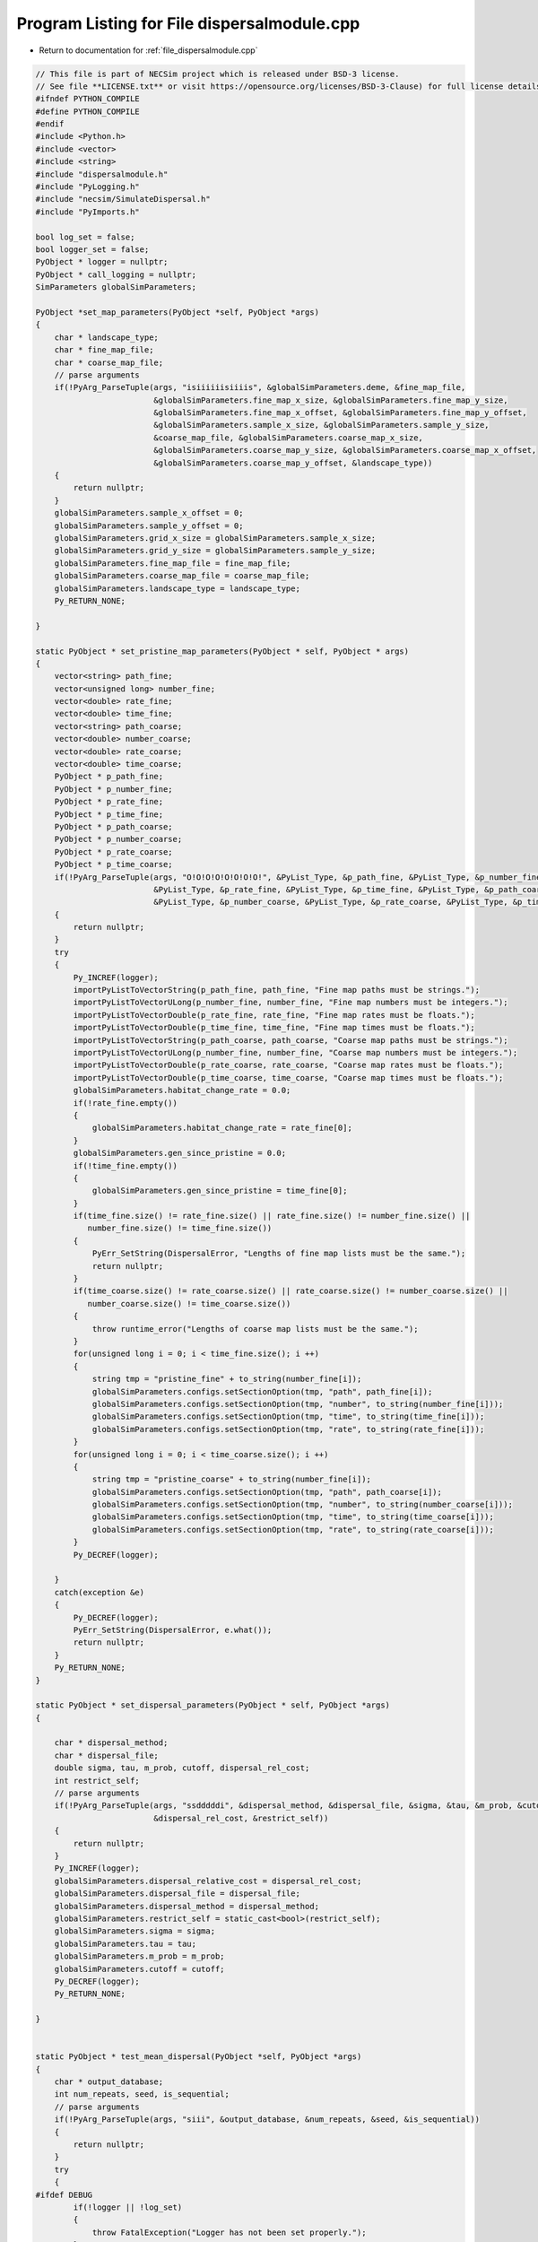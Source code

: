 
.. _program_listing_file_dispersalmodule.cpp:

Program Listing for File dispersalmodule.cpp
============================================

- Return to documentation for :ref:`file_dispersalmodule.cpp`

.. code-block:: cpp

   // This file is part of NECSim project which is released under BSD-3 license.
   // See file **LICENSE.txt** or visit https://opensource.org/licenses/BSD-3-Clause) for full license details
   #ifndef PYTHON_COMPILE
   #define PYTHON_COMPILE
   #endif
   #include <Python.h>
   #include <vector>
   #include <string>
   #include "dispersalmodule.h"
   #include "PyLogging.h"
   #include "necsim/SimulateDispersal.h"
   #include "PyImports.h"
   
   bool log_set = false;
   bool logger_set = false;
   PyObject * logger = nullptr;
   PyObject * call_logging = nullptr;
   SimParameters globalSimParameters;
   
   PyObject *set_map_parameters(PyObject *self, PyObject *args)
   {
       char * landscape_type;
       char * fine_map_file;
       char * coarse_map_file;
       // parse arguments
       if(!PyArg_ParseTuple(args, "isiiiiiisiiiis", &globalSimParameters.deme, &fine_map_file,
                            &globalSimParameters.fine_map_x_size, &globalSimParameters.fine_map_y_size,
                            &globalSimParameters.fine_map_x_offset, &globalSimParameters.fine_map_y_offset,
                            &globalSimParameters.sample_x_size, &globalSimParameters.sample_y_size,
                            &coarse_map_file, &globalSimParameters.coarse_map_x_size,
                            &globalSimParameters.coarse_map_y_size, &globalSimParameters.coarse_map_x_offset,
                            &globalSimParameters.coarse_map_y_offset, &landscape_type))
       {
           return nullptr;
       }
       globalSimParameters.sample_x_offset = 0;
       globalSimParameters.sample_y_offset = 0;
       globalSimParameters.grid_x_size = globalSimParameters.sample_x_size;
       globalSimParameters.grid_y_size = globalSimParameters.sample_y_size;
       globalSimParameters.fine_map_file = fine_map_file;
       globalSimParameters.coarse_map_file = coarse_map_file;
       globalSimParameters.landscape_type = landscape_type;
       Py_RETURN_NONE;
   
   }
   
   static PyObject * set_pristine_map_parameters(PyObject * self, PyObject * args)
   {
       vector<string> path_fine;
       vector<unsigned long> number_fine;
       vector<double> rate_fine;
       vector<double> time_fine;
       vector<string> path_coarse;
       vector<double> number_coarse;
       vector<double> rate_coarse;
       vector<double> time_coarse;
       PyObject * p_path_fine;
       PyObject * p_number_fine;
       PyObject * p_rate_fine;
       PyObject * p_time_fine;
       PyObject * p_path_coarse;
       PyObject * p_number_coarse;
       PyObject * p_rate_coarse;
       PyObject * p_time_coarse;
       if(!PyArg_ParseTuple(args, "O!O!O!O!O!O!O!O!", &PyList_Type, &p_path_fine, &PyList_Type, &p_number_fine,
                            &PyList_Type, &p_rate_fine, &PyList_Type, &p_time_fine, &PyList_Type, &p_path_coarse,
                            &PyList_Type, &p_number_coarse, &PyList_Type, &p_rate_coarse, &PyList_Type, &p_time_coarse))
       {
           return nullptr;
       }
       try
       {
           Py_INCREF(logger);
           importPyListToVectorString(p_path_fine, path_fine, "Fine map paths must be strings.");
           importPyListToVectorULong(p_number_fine, number_fine, "Fine map numbers must be integers.");
           importPyListToVectorDouble(p_rate_fine, rate_fine, "Fine map rates must be floats.");
           importPyListToVectorDouble(p_time_fine, time_fine, "Fine map times must be floats.");
           importPyListToVectorString(p_path_coarse, path_coarse, "Coarse map paths must be strings.");
           importPyListToVectorULong(p_number_fine, number_fine, "Coarse map numbers must be integers.");
           importPyListToVectorDouble(p_rate_coarse, rate_coarse, "Coarse map rates must be floats.");
           importPyListToVectorDouble(p_time_coarse, time_coarse, "Coarse map times must be floats.");
           globalSimParameters.habitat_change_rate = 0.0;
           if(!rate_fine.empty())
           {
               globalSimParameters.habitat_change_rate = rate_fine[0];
           }
           globalSimParameters.gen_since_pristine = 0.0;
           if(!time_fine.empty())
           {
               globalSimParameters.gen_since_pristine = time_fine[0];
           }
           if(time_fine.size() != rate_fine.size() || rate_fine.size() != number_fine.size() ||
              number_fine.size() != time_fine.size())
           {
               PyErr_SetString(DispersalError, "Lengths of fine map lists must be the same.");
               return nullptr;
           }
           if(time_coarse.size() != rate_coarse.size() || rate_coarse.size() != number_coarse.size() ||
              number_coarse.size() != time_coarse.size())
           {
               throw runtime_error("Lengths of coarse map lists must be the same.");
           }
           for(unsigned long i = 0; i < time_fine.size(); i ++)
           {
               string tmp = "pristine_fine" + to_string(number_fine[i]);
               globalSimParameters.configs.setSectionOption(tmp, "path", path_fine[i]);
               globalSimParameters.configs.setSectionOption(tmp, "number", to_string(number_fine[i]));
               globalSimParameters.configs.setSectionOption(tmp, "time", to_string(time_fine[i]));
               globalSimParameters.configs.setSectionOption(tmp, "rate", to_string(rate_fine[i]));
           }
           for(unsigned long i = 0; i < time_coarse.size(); i ++)
           {
               string tmp = "pristine_coarse" + to_string(number_fine[i]);
               globalSimParameters.configs.setSectionOption(tmp, "path", path_coarse[i]);
               globalSimParameters.configs.setSectionOption(tmp, "number", to_string(number_coarse[i]));
               globalSimParameters.configs.setSectionOption(tmp, "time", to_string(time_coarse[i]));
               globalSimParameters.configs.setSectionOption(tmp, "rate", to_string(rate_coarse[i]));
           }
           Py_DECREF(logger);
   
       }
       catch(exception &e)
       {
           Py_DECREF(logger);
           PyErr_SetString(DispersalError, e.what());
           return nullptr;
       }
       Py_RETURN_NONE;
   }
   
   static PyObject * set_dispersal_parameters(PyObject * self, PyObject *args)
   {
   
       char * dispersal_method;
       char * dispersal_file;
       double sigma, tau, m_prob, cutoff, dispersal_rel_cost;
       int restrict_self;
       // parse arguments
       if(!PyArg_ParseTuple(args, "ssdddddi", &dispersal_method, &dispersal_file, &sigma, &tau, &m_prob, &cutoff,
                            &dispersal_rel_cost, &restrict_self))
       {
           return nullptr;
       }
       Py_INCREF(logger);
       globalSimParameters.dispersal_relative_cost = dispersal_rel_cost;
       globalSimParameters.dispersal_file = dispersal_file;
       globalSimParameters.dispersal_method = dispersal_method;
       globalSimParameters.restrict_self = static_cast<bool>(restrict_self);
       globalSimParameters.sigma = sigma;
       globalSimParameters.tau = tau;
       globalSimParameters.m_prob = m_prob;
       globalSimParameters.cutoff = cutoff;
       Py_DECREF(logger);
       Py_RETURN_NONE;
       
   }
   
   
   static PyObject * test_mean_dispersal(PyObject *self, PyObject *args)
   {
       char * output_database;
       int num_repeats, seed, is_sequential;
       // parse arguments
       if(!PyArg_ParseTuple(args, "siii", &output_database, &num_repeats, &seed, &is_sequential))
       {
           return nullptr;
       }
       try
       {
   #ifdef DEBUG
           if(!logger || !log_set)
           {
               throw FatalException("Logger has not been set properly.");
           }
           if(!call_logging || !logger_set)
           {
               throw FatalException("Logging  module has not been set.");
           }
   #endif // DEBUG
           Py_INCREF(logger);
           SimulateDispersal disp_sim;
           disp_sim.setSimulationParameters(&globalSimParameters);
           disp_sim.setSequential(static_cast<bool>(is_sequential));
           disp_sim.setOutputDatabase(output_database);
           disp_sim.setSeed(static_cast<unsigned long>(seed));
           disp_sim.setNumberRepeats(static_cast<unsigned long>(num_repeats));
           disp_sim.importMaps();
           disp_sim.runMeanDispersalDistance();
           disp_sim.writeDatabase("DISPERSAL_DISTANCES");
           Py_DECREF(logger);
       }
       catch(exception &e)
       {
           Py_DECREF(logger);
           PyErr_SetString(DispersalError, e.what());
           return nullptr;
       }
       Py_RETURN_NONE;
   }
   static PyObject * test_mean_distance_travelled(PyObject *self, PyObject *args)
   {
       char * output_database;
       int num_repeats, seed, num_steps;
   
       // parse arguments
       if(!PyArg_ParseTuple(args, "siii", &output_database, &num_repeats, &num_steps, &seed))
       {
           return nullptr;
       }
       try
       {
           Py_INCREF(logger);
           SimulateDispersal disp_sim;
           disp_sim.setSimulationParameters(&globalSimParameters);
           disp_sim.setOutputDatabase(output_database);
           disp_sim.setSeed(static_cast<unsigned long>(seed));
           disp_sim.setNumberRepeats(static_cast<unsigned long>(num_repeats));
           disp_sim.setNumberSteps(static_cast<unsigned long>(num_steps));
           disp_sim.importMaps();
           disp_sim.runMeanDistanceTravelled();
           disp_sim.writeDatabase("DISTANCES_TRAVELLED");
           Py_DECREF(logger);
       }
       catch(exception &e)
       {
   #ifdef DEBUG
           writeLog(50, e.what());
   #endif // DEBUG
           Py_DECREF(logger);
           PyErr_SetString(DispersalError, e.what());
           return nullptr;
       }
       Py_RETURN_NONE;
   }
   
   
   static PyMethodDef DispersalMethods[] = 
   {
       {"set_map_parameters", set_map_parameters, METH_VARARGS,
               "Sets the map parameters for the dispersal simulation."},
       {"set_pristine_map_parameters", set_pristine_map_parameters, METH_VARARGS,
               "Sets the pristine map parameters for the dispersal simulation."},
       {"set_dispersal_parameters", set_dispersal_parameters, METH_VARARGS,
               "Sets the dispersal parameters for the dispersal simulation."},
       {"test_mean_dispersal", test_mean_dispersal, METH_VARARGS,
               "Simulates the dispersal function on the provided map, recording the mean dispersal distance."},
       {"test_mean_distance_travelled", test_mean_distance_travelled, METH_VARARGS,
        "Simulates the dispersal function on the provided map,"
                " recording the mean distance travelled in the number of steps."},
       {"set_log_function", set_log_function, METH_VARARGS, "calls logging"},
       {"set_logger", set_logger, METH_VARARGS, "Sets the logger to use"},
       {nullptr, nullptr, 0 , nullptr}
   };
   
   // Conditional compilation for python >= 3.0 (changed how python integration worked)
   #if PY_MAJOR_VERSION >= 3
   static int dispersal_traverse(PyObject *m, visitproc visit, void *arg)
   {
       Py_VISIT(GETSTATE(m)->error);
       return 0;
   }
   
   static int dispersal_clear(PyObject *m)
   {
       Py_CLEAR(GETSTATE(m)->error);
       return 0;
   }
   
   #endif
   
   
   #if PY_MAJOR_VERSION >= 3
   static struct PyModuleDef moduledef =
   {
       PyModuleDef_HEAD_INIT,
       "dispersalmodule",
       nullptr,
       sizeof(struct module_state),
       DispersalMethods,
       nullptr,
       dispersal_traverse,
       dispersal_clear,
       nullptr
   };
   
   
   #define INITERROR return NULL
   
   PyMODINIT_FUNC
   PyInit_dispersalmodule(void)
   #else
   #define INITERROR return
   
   PyMODINIT_FUNC
   initdispersalmodule(void)
   #endif
   {
       PyObject *module;
       #if PY_MAJOR_VERSION>=3
       module = PyModule_Create(&moduledef);
       #else
       module = Py_InitModule("dispersalmodule", DispersalMethods);
       #endif
       if(module == nullptr)
       {
           INITERROR;
       }
       // Threading support
       if(!PyEval_ThreadsInitialized())
       {
           PyEval_InitThreads();
           
       }
       DispersalError = PyErr_NewException((char*)"dispersal.Error", nullptr, nullptr);
       Py_INCREF(DispersalError);
       PyModule_AddObject(module, "DispersalError", DispersalError);
       #if PY_MAJOR_VERSION >= 3
       return module;
       #endif
   }
